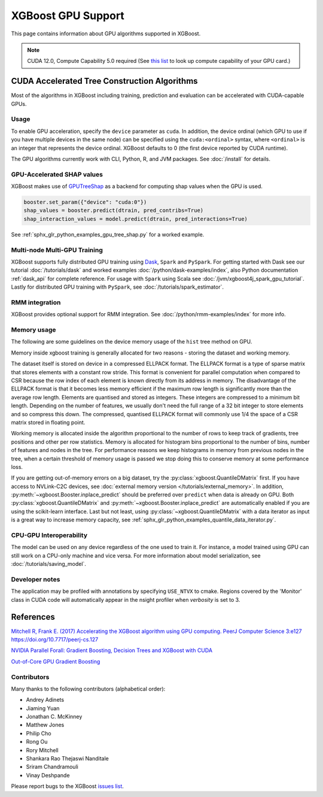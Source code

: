 ###################
XGBoost GPU Support
###################

This page contains information about GPU algorithms supported in XGBoost.

.. note:: CUDA 12.0, Compute Capability 5.0 required (See `this list <https://en.wikipedia.org/wiki/CUDA#GPUs_supported>`_ to look up compute capability of your GPU card.)

*********************************************
CUDA Accelerated Tree Construction Algorithms
*********************************************

Most of the algorithms in XGBoost including training, prediction and evaluation can be accelerated with CUDA-capable GPUs.

Usage
=====

To enable GPU acceleration, specify the ``device`` parameter as ``cuda``. In addition, the device ordinal (which GPU to use if you have multiple devices in the same node) can be specified using the ``cuda:<ordinal>`` syntax, where ``<ordinal>`` is an integer that represents the device ordinal. XGBoost defaults to 0 (the first device reported by CUDA runtime).

The GPU algorithms currently work with CLI, Python, R, and JVM packages. See :doc:`/install` for details.

.. code-block:: python
  :caption: Python example

  params = dict()
  params["device"] = "cuda"
  params["tree_method"] = "hist"
  Xy = xgboost.QuantileDMatrix(X, y)
  xgboost.train(params, Xy)

.. code-block:: python
  :caption: With the Scikit-Learn interface

  XGBRegressor(tree_method="hist", device="cuda")

GPU-Accelerated SHAP values
=============================
XGBoost makes use of `GPUTreeShap <https://github.com/rapidsai/gputreeshap>`_ as a backend for computing shap values when the GPU is used.

.. code-block:: python

  booster.set_param({"device": "cuda:0"})
  shap_values = booster.predict(dtrain, pred_contribs=True)
  shap_interaction_values = model.predict(dtrain, pred_interactions=True)

See :ref:`sphx_glr_python_examples_gpu_tree_shap.py` for a worked example.

Multi-node Multi-GPU Training
=============================

XGBoost supports fully distributed GPU training using `Dask <https://dask.org/>`_, ``Spark`` and ``PySpark``. For getting started with Dask see our tutorial :doc:`/tutorials/dask` and worked examples :doc:`/python/dask-examples/index`, also Python documentation :ref:`dask_api` for complete reference. For usage with ``Spark`` using Scala see :doc:`/jvm/xgboost4j_spark_gpu_tutorial`. Lastly for distributed GPU training with ``PySpark``, see :doc:`/tutorials/spark_estimator`.

RMM integration
===============

XGBoost provides optional support for RMM integration. See :doc:`/python/rmm-examples/index` for more info.


Memory usage
============
The following are some guidelines on the device memory usage of the ``hist`` tree method on GPU.

Memory inside xgboost training is generally allocated for two reasons - storing the dataset and working memory.

The dataset itself is stored on device in a compressed ELLPACK format. The ELLPACK format is a type of sparse matrix that stores elements with a constant row stride. This format is convenient for parallel computation when compared to CSR because the row index of each element is known directly from its address in memory. The disadvantage of the ELLPACK format is that it becomes less memory efficient if the maximum row length is significantly more than the average row length. Elements are quantised and stored as integers. These integers are compressed to a minimum bit length. Depending on the number of features, we usually don't need the full range of a 32 bit integer to store elements and so compress this down. The compressed, quantised ELLPACK format will commonly use 1/4 the space of a CSR matrix stored in floating point.

Working memory is allocated inside the algorithm proportional to the number of rows to keep track of gradients, tree positions and other per row statistics. Memory is allocated for histogram bins proportional to the number of bins, number of features and nodes in the tree. For performance reasons we keep histograms in memory from previous nodes in the tree, when a certain threshold of memory usage is passed we stop doing this to conserve memory at some performance loss.

If you are getting out-of-memory errors on a big dataset, try the
:py:class:`xgboost.QuantileDMatrix` first. If you have access to NVLink-C2C devices, see
:doc:`external memory version </tutorials/external_memory>`. In addition,
:py:meth:`~xgboost.Booster.inplace_predict` should be preferred over ``predict`` when data
is already on GPU. Both :py:class:`xgboost.QuantileDMatrix` and
:py:meth:`~xgboost.Booster.inplace_predict` are automatically enabled if you are using the
scikit-learn interface. Last but not least, using :py:class:`~xgboost.QuantileDMatrix`
with a data iterator as input is a great way to increase memory capacity, see
:ref:`sphx_glr_python_examples_quantile_data_iterator.py`.


CPU-GPU Interoperability
========================

The model can be used on any device regardless of the one used to train it. For instance, a model trained using GPU can still work on a CPU-only machine and vice versa. For more information about model serialization, see :doc:`/tutorials/saving_model`.


Developer notes
===============
The application may be profiled with annotations by specifying ``USE_NTVX`` to cmake. Regions covered by the 'Monitor' class in CUDA code will automatically appear in the nsight profiler when `verbosity` is set to 3.

**********
References
**********
`Mitchell R, Frank E. (2017) Accelerating the XGBoost algorithm using GPU computing. PeerJ Computer Science 3:e127 https://doi.org/10.7717/peerj-cs.127 <https://peerj.com/articles/cs-127/>`_

`NVIDIA Parallel Forall: Gradient Boosting, Decision Trees and XGBoost with CUDA <https://devblogs.nvidia.com/parallelforall/gradient-boosting-decision-trees-xgboost-cuda/>`_

`Out-of-Core GPU Gradient Boosting <https://arxiv.org/abs/2005.09148>`_

Contributors
============
Many thanks to the following contributors (alphabetical order):

* Andrey Adinets
* Jiaming Yuan
* Jonathan C. McKinney
* Matthew Jones
* Philip Cho
* Rong Ou
* Rory Mitchell
* Shankara Rao Thejaswi Nanditale
* Sriram Chandramouli
* Vinay Deshpande

Please report bugs to the XGBoost `issues list <https://github.com/dmlc/xgboost/issues>`__.
